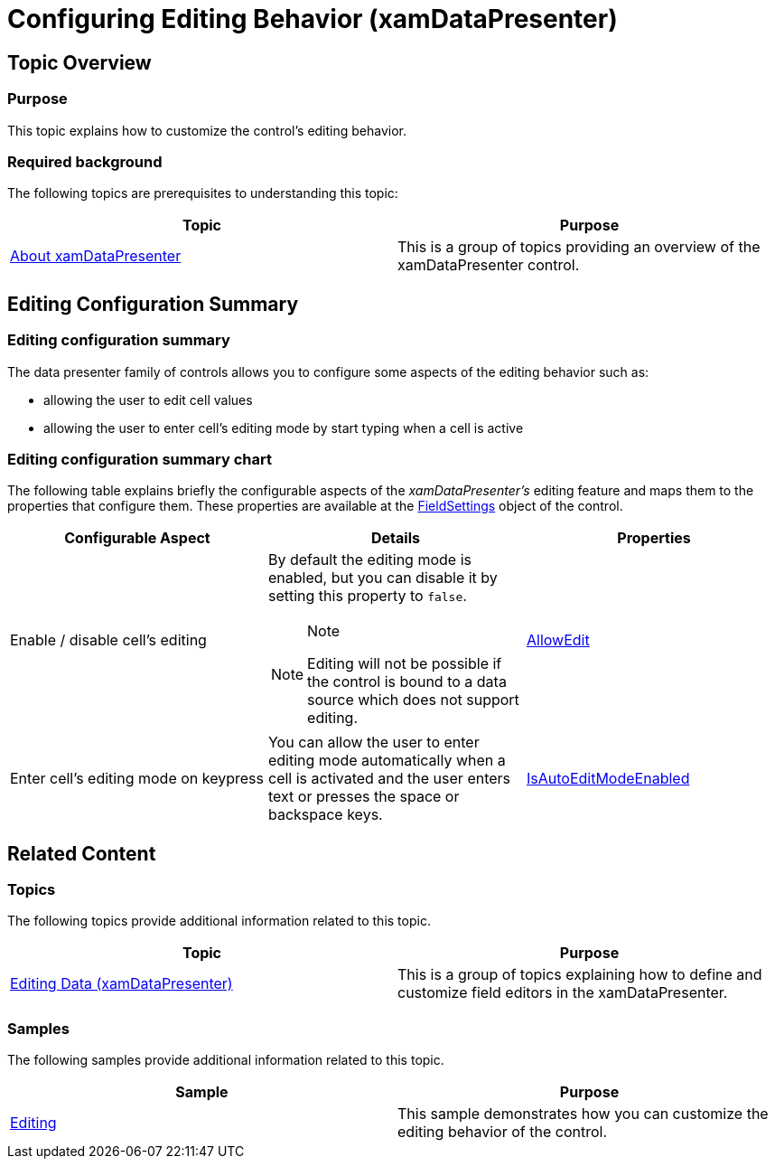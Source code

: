 ﻿////

|metadata|
{
    "name": "xamdatapresenter-conf-editing",
    "tags": ["Editing"],
    "controlName": ["xamDataPresenter"],
    "guid": "3a139ca6-a284-4785-a702-759afdccdc69",  
    "buildFlags": [],
    "createdOn": "2015-11-19T10:47:22.7235791Z"
}
|metadata|
////

= Configuring Editing Behavior (xamDataPresenter)

== Topic Overview

=== Purpose

This topic explains how to customize the control’s editing behavior.

=== Required background

The following topics are prerequisites to understanding this topic:

[options="header", cols="a,a"]
|====
|Topic|Purpose

| link:xamdatapresenter-understanding-xamdatapresenter.html[About xamDataPresenter]
|This is a group of topics providing an overview of the xamDataPresenter control.

|====

== Editing Configuration Summary

=== Editing configuration summary

The data presenter family of controls allows you to configure some aspects of the editing behavior such as:

* allowing the user to edit cell values
* allowing the user to enter cell’s editing mode by start typing when a cell is active

=== Editing configuration summary chart

The following table explains briefly the configurable aspects of the  _xamDataPresenter's_   editing feature and maps them to the properties that configure them. These properties are available at the link:{ApiPlatform}datapresenter{ApiVersion}~infragistics.windows.datapresenter.datapresenterbase~fieldsettings.html[FieldSettings] object of the control.

[options="header", cols="a,a,a"]
|====
|Configurable Aspect|Details|Properties

|[[_Hlk356484826]] 

Enable / disable cell’s editing
|By default the editing mode is enabled, but you can disable it by setting this property to `false`. 

.Note 

[NOTE] 

==== 

Editing will not be possible if the control is bound to a data source which does not support editing. 

====
| link:{ApiPlatform}datapresenter{ApiVersion}~infragistics.windows.datapresenter.fieldsettings~allowedit.html[AllowEdit]

|Enter cell’s editing mode on keypress
|You can allow the user to enter editing mode automatically when a cell is activated and the user enters text or presses the space or backspace keys.
| link:{ApiPlatform}datapresenter{ApiVersion}~infragistics.windows.datapresenter.fieldsettings~isautoeditmodeenabled.html[IsAutoEditModeEnabled]

|====

== Related Content

=== Topics

The following topics provide additional information related to this topic.

[options="header", cols="a,a"]
|====
|Topic|Purpose

| link:xamdatapresenter-editing-data.html[Editing Data (xamDataPresenter)]
|This is a group of topics explaining how to define and customize field editors in the xamDataPresenter.

|====

=== Samples

The following samples provide additional information related to this topic.

[options="header", cols="a,a"]
|====
|Sample|Purpose

| link:{SamplesURL}/data-grid/editing[Editing]
|This sample demonstrates how you can customize the editing behavior of the control.

|====